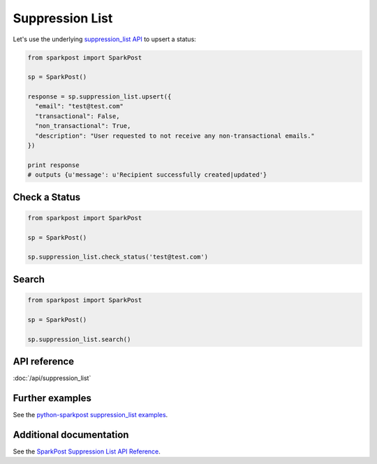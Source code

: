 Suppression List
=============

Let's use the underlying `suppression_list API`_ to upsert a status:

.. code-block:: python

    from sparkpost import SparkPost

    sp = SparkPost()

    response = sp.suppression_list.upsert({
      "email": "test@test.com"
      "transactional": False,
      "non_transactional": True,
      "description": "User requested to not receive any non-transactional emails."
    })

    print response
    # outputs {u'message': u'Recipient successfully created|updated'}

.. _suppression_list API: https://www.sparkpost.com/api#/reference/suppression-list


Check a Status
-----------------------

.. code-block:: python

    from sparkpost import SparkPost

    sp = SparkPost()

    sp.suppression_list.check_status('test@test.com')


Search
----------------------

.. code-block:: python

    from sparkpost import SparkPost

    sp = SparkPost()

    sp.suppression_list.search()


API reference
-------------

:doc:`/api/suppression_list`


Further examples
----------------

See the `python-sparkpost suppression_list examples`_.

.. _python-sparkpost suppression_list examples: https://github.com/SparkPost/python-sparkpost/tree/master/examples/suppression_list


Additional documentation
------------------------

See the `SparkPost Suppression List API Reference`_.

.. _SparkPost Suppression List API Reference: https://www.sparkpost.com/api#/reference/suppression-list
